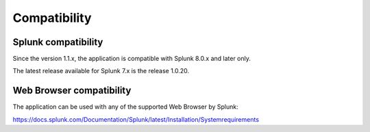 Compatibility
=============

Splunk compatibility
####################

Since the version 1.1.x, the application is compatible with Splunk 8.0.x and later only.

The latest release available for Splunk 7.x is the release 1.0.20.

Web Browser compatibility
#########################

The application can be used with any of the supported Web Browser by Splunk:

https://docs.splunk.com/Documentation/Splunk/latest/Installation/Systemrequirements
